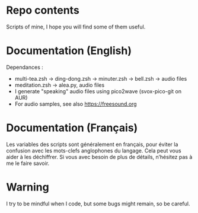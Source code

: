 
#+STARTUP: showall

* Repo contents

Scripts of mine, I hope you will find some of them useful.

* Documentation (English)

Dependances :

  - multi-tea.zsh -> ding-dong.zsh -> minuter.zsh -> bell.zsh -> audio files
  - meditation.zsh -> alea.py, audio files
  - I generate "speaking" audio files using pico2wave (svox-pico-git on AUR)
  - For audio samples, see also https://freesound.org


* Documentation (Français)

Les variables des scripts sont généralement en français, pour éviter
la confusion avec les mots-clefs anglophones du langage. Cela peut
vous aider à les déchiffrer. Si vous avec besoin de plus de détails,
n’hésitez pas à me le faire savoir.


* Warning

I try to be mindful when I code, but some bugs might remain, so be careful.
